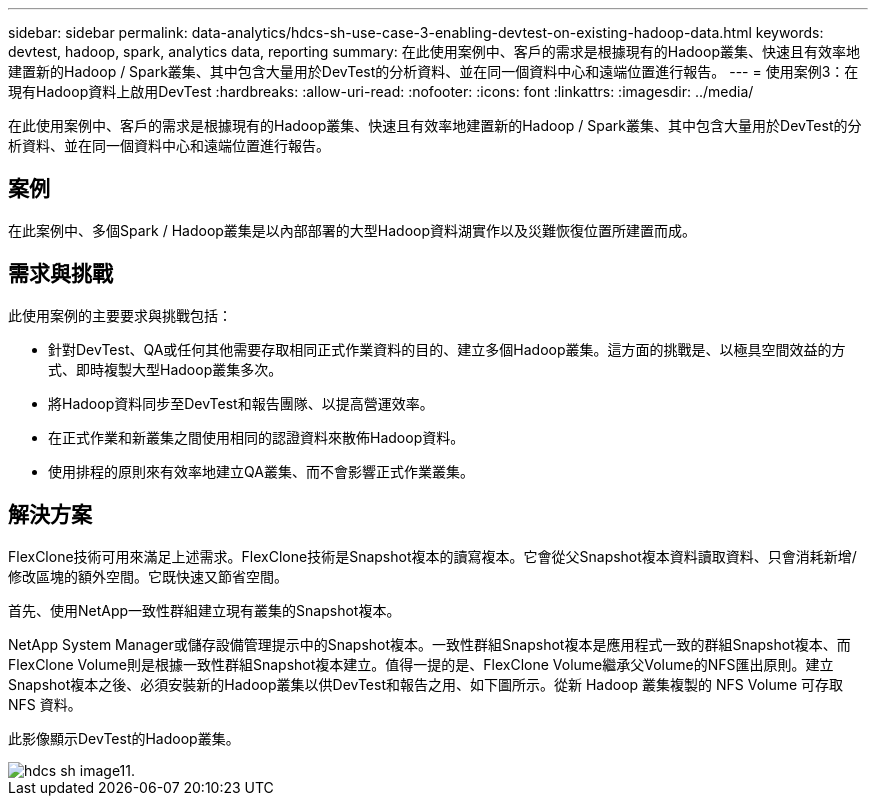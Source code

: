---
sidebar: sidebar 
permalink: data-analytics/hdcs-sh-use-case-3-enabling-devtest-on-existing-hadoop-data.html 
keywords: devtest, hadoop, spark, analytics data, reporting 
summary: 在此使用案例中、客戶的需求是根據現有的Hadoop叢集、快速且有效率地建置新的Hadoop / Spark叢集、其中包含大量用於DevTest的分析資料、並在同一個資料中心和遠端位置進行報告。 
---
= 使用案例3：在現有Hadoop資料上啟用DevTest
:hardbreaks:
:allow-uri-read: 
:nofooter: 
:icons: font
:linkattrs: 
:imagesdir: ../media/


[role="lead"]
在此使用案例中、客戶的需求是根據現有的Hadoop叢集、快速且有效率地建置新的Hadoop / Spark叢集、其中包含大量用於DevTest的分析資料、並在同一個資料中心和遠端位置進行報告。



== 案例

在此案例中、多個Spark / Hadoop叢集是以內部部署的大型Hadoop資料湖實作以及災難恢復位置所建置而成。



== 需求與挑戰

此使用案例的主要要求與挑戰包括：

* 針對DevTest、QA或任何其他需要存取相同正式作業資料的目的、建立多個Hadoop叢集。這方面的挑戰是、以極具空間效益的方式、即時複製大型Hadoop叢集多次。
* 將Hadoop資料同步至DevTest和報告團隊、以提高營運效率。
* 在正式作業和新叢集之間使用相同的認證資料來散佈Hadoop資料。
* 使用排程的原則來有效率地建立QA叢集、而不會影響正式作業叢集。




== 解決方案

FlexClone技術可用來滿足上述需求。FlexClone技術是Snapshot複本的讀寫複本。它會從父Snapshot複本資料讀取資料、只會消耗新增/修改區塊的額外空間。它既快速又節省空間。

首先、使用NetApp一致性群組建立現有叢集的Snapshot複本。

NetApp System Manager或儲存設備管理提示中的Snapshot複本。一致性群組Snapshot複本是應用程式一致的群組Snapshot複本、而FlexClone Volume則是根據一致性群組Snapshot複本建立。值得一提的是、FlexClone Volume繼承父Volume的NFS匯出原則。建立Snapshot複本之後、必須安裝新的Hadoop叢集以供DevTest和報告之用、如下圖所示。從新 Hadoop 叢集複製的 NFS Volume 可存取 NFS 資料。

此影像顯示DevTest的Hadoop叢集。

image::hdcs-sh-image11.png[hdcs sh image11.]
